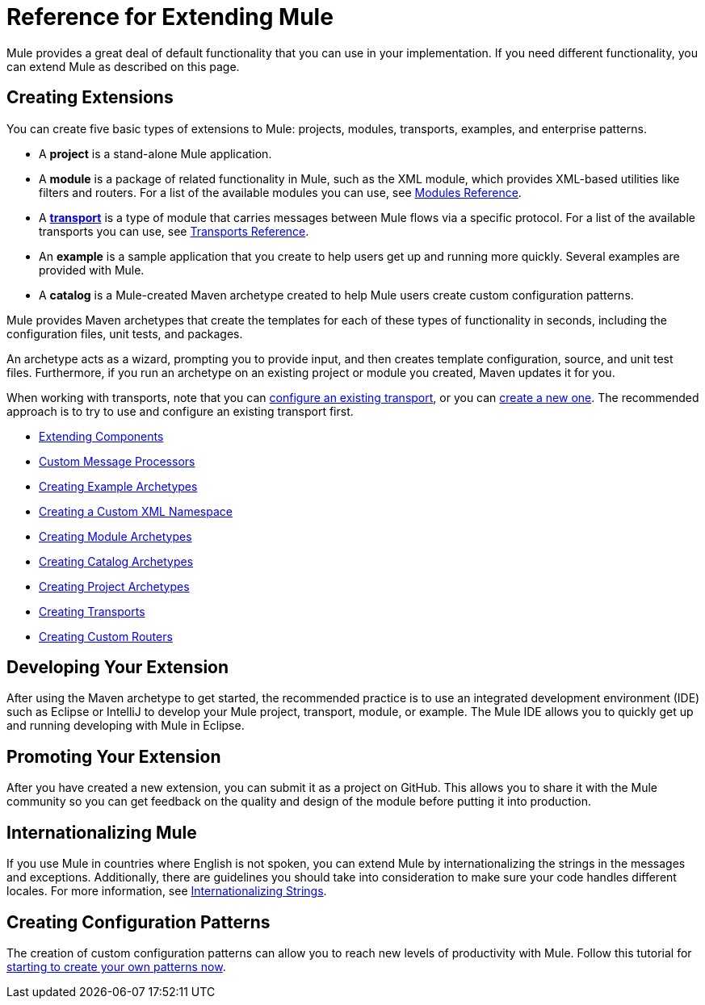 = Reference for Extending Mule
:keywords: customize, extend components, custom

Mule provides a great deal of default functionality that you can use in your implementation. If you need different functionality, you can extend Mule as described on this page.

== Creating Extensions

You can create five basic types of extensions to Mule: projects, modules, transports, examples, and enterprise patterns.

* A *project* is a stand-alone Mule application.

* A *module* is a package of related functionality in Mule, such as the XML module, which provides XML-based utilities like filters and routers. For a list of the available modules you can use, see link:/mule-user-guide/v/3.9/modules-reference[Modules Reference].

* A *link:/mule-user-guide/v/3.9/connecting-using-transports[transport]* is a type of module that carries messages between Mule flows via a specific protocol. For a list of the available transports you can use, see link:/mule-user-guide/v/3.9/transports-reference[Transports Reference].

* An *example* is a sample application that you create to help users get up and running more quickly. Several examples are provided with Mule.

* A *catalog* is a Mule-created Maven archetype created to help Mule users create custom configuration patterns.

Mule provides Maven archetypes that create the templates for each of these types of functionality in seconds, including the configuration files, unit tests, and packages.

An archetype acts as a wizard, prompting you to provide input, and then creates template configuration, source, and unit test files. Furthermore, if you run an archetype on an existing project or module you created, Maven updates it for you.

When working with transports, note that you can link:/mule-user-guide/v/3.9/configuring-a-transport[configure an existing transport], or you can link:/mule-user-guide/v/3.9/creating-transports[create a new one]. The recommended approach is to try to use and configure an existing transport first.

* link:/mule-user-guide/v/3.9/extending-components[Extending Components]
* link:/mule-user-guide/v/3.9/custom-message-processors[Custom Message Processors]
* link:/mule-user-guide/v/3.9/creating-example-archetypes[Creating Example Archetypes]
* link:/mule-user-guide/v/3.9/creating-a-custom-xml-namespace[Creating a Custom XML Namespace]
* link:/mule-user-guide/v/3.9/creating-module-archetypes[Creating Module Archetypes]
* link:/mule-user-guide/v/3.5/creating-catalog-archetypes[Creating Catalog Archetypes]
* link:/mule-user-guide/v/3.9/creating-project-archetypes[Creating Project Archetypes]
* link:/mule-user-guide/v/3.9/creating-transports[Creating Transports]
* link:/mule-user-guide/v/3.9/creating-custom-routers[Creating Custom Routers]

== Developing Your Extension

After using the Maven archetype to get started, the recommended practice is to use an integrated development environment (IDE) such as Eclipse or IntelliJ to develop your Mule project, transport, module, or example. The Mule IDE allows you to quickly get up and running developing with Mule in Eclipse. 


== Promoting Your Extension

After you have created a new extension, you can submit it as a project on GitHub. This allows you to share it with the Mule community so you can get feedback on the quality and design of the module before putting it into production.

== Internationalizing Mule

If you use Mule in countries where English is not spoken, you can extend Mule by internationalizing the strings in the messages and exceptions. Additionally, there are guidelines you should take into consideration to make sure your code handles different locales. For more information, see link:/mule-user-guide/v/3.9/internationalizing-strings[Internationalizing Strings].

== Creating Configuration Patterns

The creation of custom configuration patterns can allow you to reach new levels of productivity with Mule. Follow this tutorial for link:/mule-user-guide/v/3.5/creating-catalog-archetypes[starting to create your own patterns now].
